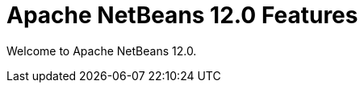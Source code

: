 ////
     Licensed to the Apache Software Foundation (ASF) under one
     or more contributor license agreements.  See the NOTICE file
     distributed with this work for additional information
     regarding copyright ownership.  The ASF licenses this file
     to you under the Apache License, Version 2.0 (the
     "License"); you may not use this file except in compliance
     with the License.  You may obtain a copy of the License at

       http://www.apache.org/licenses/LICENSE-2.0

     Unless required by applicable law or agreed to in writing,
     software distributed under the License is distributed on an
     "AS IS" BASIS, WITHOUT WARRANTIES OR CONDITIONS OF ANY
     KIND, either express or implied.  See the License for the
     specific language governing permissions and limitations
     under the License.
////
= Apache NetBeans 12.0 Features
:jbake-type: page-noaside
:jbake-tags: 12.0 features
:jbake-status: published
:keywords: Apache NetBeans 12.0 IDE features
:icons: font
:description: Apache NetBeans 12.0 features
:toc: left
:toc-title: 
:toclevels: 4
:syntax: true
:source-highlighter: pygments
:experimental:
:linkattrs:

Welcome to Apache NetBeans 12.0.
